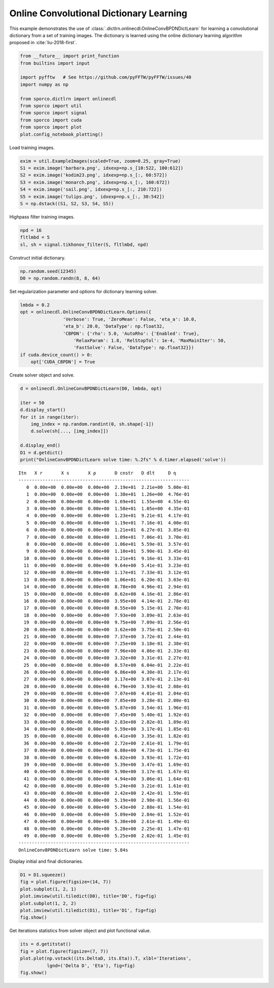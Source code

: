 .. _examples_cdl_onlinecdl_gry:

Online Convolutional Dictionary Learning
========================================

This example demonstrates the use of
:class:`.dictlrn.onlinecdl.OnlineConvBPDNDictLearn` for learning a
convolutional dictionary from a set of training images. The dictionary
is learned using the online dictionary learning algorithm proposed in
:cite:`liu-2018-first`.

.. code:: ipython3

    from __future__ import print_function
    from builtins import input

    import pyfftw   # See https://github.com/pyFFTW/pyFFTW/issues/40
    import numpy as np

    from sporco.dictlrn import onlinecdl
    from sporco import util
    from sporco import signal
    from sporco import cuda
    from sporco import plot
    plot.config_notebook_plotting()

Load training images.

.. code:: ipython3

    exim = util.ExampleImages(scaled=True, zoom=0.25, gray=True)
    S1 = exim.image('barbara.png', idxexp=np.s_[10:522, 100:612])
    S2 = exim.image('kodim23.png', idxexp=np.s_[:, 60:572])
    S3 = exim.image('monarch.png', idxexp=np.s_[:, 160:672])
    S4 = exim.image('sail.png', idxexp=np.s_[:, 210:722])
    S5 = exim.image('tulips.png', idxexp=np.s_[:, 30:542])
    S = np.dstack((S1, S2, S3, S4, S5))

Highpass filter training images.

.. code:: ipython3

    npd = 16
    fltlmbd = 5
    sl, sh = signal.tikhonov_filter(S, fltlmbd, npd)

Construct initial dictionary.

.. code:: ipython3

    np.random.seed(12345)
    D0 = np.random.randn(8, 8, 64)

Set regularization parameter and options for dictionary learning solver.

.. code:: ipython3

    lmbda = 0.2
    opt = onlinecdl.OnlineConvBPDNDictLearn.Options({
                    'Verbose': True, 'ZeroMean': False, 'eta_a': 10.0,
                    'eta_b': 20.0, 'DataType': np.float32,
                    'CBPDN': {'rho': 5.0, 'AutoRho': {'Enabled': True},
                        'RelaxParam': 1.8, 'RelStopTol': 1e-4, 'MaxMainIter': 50,
                        'FastSolve': False, 'DataType': np.float32}})
    if cuda.device_count() > 0:
        opt['CUDA_CBPDN'] = True

Create solver object and solve.

.. code:: ipython3

    d = onlinecdl.OnlineConvBPDNDictLearn(D0, lmbda, opt)

    iter = 50
    d.display_start()
    for it in range(iter):
        img_index = np.random.randint(0, sh.shape[-1])
        d.solve(sh[..., [img_index]])

    d.display_end()
    D1 = d.getdict()
    print("OnlineConvBPDNDictLearn solve time: %.2fs" % d.timer.elapsed('solve'))


.. parsed-literal::

    Itn   X r       X s       X ρ       D cnstr   D dlt     D η
    ----------------------------------------------------------------
       0  0.00e+00  0.00e+00  0.00e+00  2.19e+01  2.21e+00  5.00e-01
       1  0.00e+00  0.00e+00  0.00e+00  1.38e+01  1.26e+00  4.76e-01
       2  0.00e+00  0.00e+00  0.00e+00  1.69e+01  1.55e+00  4.55e-01
       3  0.00e+00  0.00e+00  0.00e+00  1.58e+01  1.05e+00  4.35e-01
       4  0.00e+00  0.00e+00  0.00e+00  1.23e+01  9.21e-01  4.17e-01
       5  0.00e+00  0.00e+00  0.00e+00  1.19e+01  7.16e-01  4.00e-01
       6  0.00e+00  0.00e+00  0.00e+00  1.21e+01  6.27e-01  3.85e-01
       7  0.00e+00  0.00e+00  0.00e+00  1.09e+01  7.06e-01  3.70e-01
       8  0.00e+00  0.00e+00  0.00e+00  1.06e+01  5.59e-01  3.57e-01
       9  0.00e+00  0.00e+00  0.00e+00  1.10e+01  5.90e-01  3.45e-01
      10  0.00e+00  0.00e+00  0.00e+00  1.21e+01  9.16e-01  3.33e-01
      11  0.00e+00  0.00e+00  0.00e+00  9.64e+00  5.41e-01  3.23e-01
      12  0.00e+00  0.00e+00  0.00e+00  1.17e+01  7.33e-01  3.12e-01
      13  0.00e+00  0.00e+00  0.00e+00  1.06e+01  6.20e-01  3.03e-01
      14  0.00e+00  0.00e+00  0.00e+00  8.78e+00  4.96e-01  2.94e-01
      15  0.00e+00  0.00e+00  0.00e+00  8.62e+00  4.16e-01  2.86e-01
      16  0.00e+00  0.00e+00  0.00e+00  3.95e+00  4.14e-01  2.78e-01
      17  0.00e+00  0.00e+00  0.00e+00  8.55e+00  5.15e-01  2.70e-01
      18  0.00e+00  0.00e+00  0.00e+00  7.93e+00  3.89e-01  2.63e-01
      19  0.00e+00  0.00e+00  0.00e+00  9.75e+00  7.09e-01  2.56e-01
      20  0.00e+00  0.00e+00  0.00e+00  3.62e+00  3.75e-01  2.50e-01
      21  0.00e+00  0.00e+00  0.00e+00  7.37e+00  3.72e-01  2.44e-01
      22  0.00e+00  0.00e+00  0.00e+00  7.25e+00  3.18e-01  2.38e-01
      23  0.00e+00  0.00e+00  0.00e+00  7.96e+00  4.86e-01  2.33e-01
      24  0.00e+00  0.00e+00  0.00e+00  3.32e+00  3.31e-01  2.27e-01
      25  0.00e+00  0.00e+00  0.00e+00  8.57e+00  6.04e-01  2.22e-01
      26  0.00e+00  0.00e+00  0.00e+00  6.86e+00  4.30e-01  2.17e-01
      27  0.00e+00  0.00e+00  0.00e+00  3.17e+00  3.07e-01  2.13e-01
      28  0.00e+00  0.00e+00  0.00e+00  6.79e+00  3.93e-01  2.08e-01
      29  0.00e+00  0.00e+00  0.00e+00  7.07e+00  4.01e-01  2.04e-01
      30  0.00e+00  0.00e+00  0.00e+00  7.05e+00  3.28e-01  2.00e-01
      31  0.00e+00  0.00e+00  0.00e+00  5.87e+00  3.54e-01  1.96e-01
      32  0.00e+00  0.00e+00  0.00e+00  7.45e+00  5.40e-01  1.92e-01
      33  0.00e+00  0.00e+00  0.00e+00  2.83e+00  2.82e-01  1.89e-01
      34  0.00e+00  0.00e+00  0.00e+00  5.59e+00  3.17e-01  1.85e-01
      35  0.00e+00  0.00e+00  0.00e+00  6.41e+00  3.35e-01  1.82e-01
      36  0.00e+00  0.00e+00  0.00e+00  2.72e+00  2.61e-01  1.79e-01
      37  0.00e+00  0.00e+00  0.00e+00  6.88e+00  4.73e-01  1.75e-01
      38  0.00e+00  0.00e+00  0.00e+00  6.82e+00  3.93e-01  1.72e-01
      39  0.00e+00  0.00e+00  0.00e+00  5.39e+00  3.47e-01  1.69e-01
      40  0.00e+00  0.00e+00  0.00e+00  5.90e+00  3.17e-01  1.67e-01
      41  0.00e+00  0.00e+00  0.00e+00  4.94e+00  3.06e-01  1.64e-01
      42  0.00e+00  0.00e+00  0.00e+00  5.24e+00  3.21e-01  1.61e-01
      43  0.00e+00  0.00e+00  0.00e+00  2.42e+00  2.42e-01  1.59e-01
      44  0.00e+00  0.00e+00  0.00e+00  5.19e+00  2.98e-01  1.56e-01
      45  0.00e+00  0.00e+00  0.00e+00  5.43e+00  2.88e-01  1.54e-01
      46  0.00e+00  0.00e+00  0.00e+00  5.09e+00  2.84e-01  1.52e-01
      47  0.00e+00  0.00e+00  0.00e+00  5.30e+00  2.61e-01  1.49e-01
      48  0.00e+00  0.00e+00  0.00e+00  5.28e+00  2.25e-01  1.47e-01
      49  0.00e+00  0.00e+00  0.00e+00  5.25e+00  2.02e-01  1.45e-01
    ----------------------------------------------------------------
    OnlineConvBPDNDictLearn solve time: 5.84s


Display initial and final dictionaries.

.. code:: ipython3

    D1 = D1.squeeze()
    fig = plot.figure(figsize=(14, 7))
    plot.subplot(1, 2, 1)
    plot.imview(util.tiledict(D0), title='D0', fig=fig)
    plot.subplot(1, 2, 2)
    plot.imview(util.tiledict(D1), title='D1', fig=fig)
    fig.show()



.. image:: onlinecdl_gry_files/onlinecdl_gry_13_0.png


Get iterations statistics from solver object and plot functional value.

.. code:: ipython3

    its = d.getitstat()
    fig = plot.figure(figsize=(7, 7))
    plot.plot(np.vstack((its.DeltaD, its.Eta)).T, xlbl='Iterations',
              lgnd=('Delta D', 'Eta'), fig=fig)
    fig.show()



.. image:: onlinecdl_gry_files/onlinecdl_gry_15_0.png

